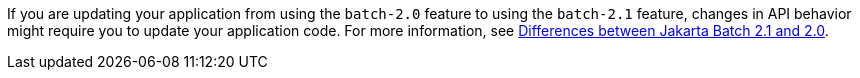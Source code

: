 If you are updating your application from using the `batch-2.0` feature to using the `batch-2.1` feature, changes in API behavior might require you to update your application code. For more information, see xref:diff/jakarta-ee10-diff.adoc#batch[Differences between Jakarta Batch 2.1 and 2.0].
